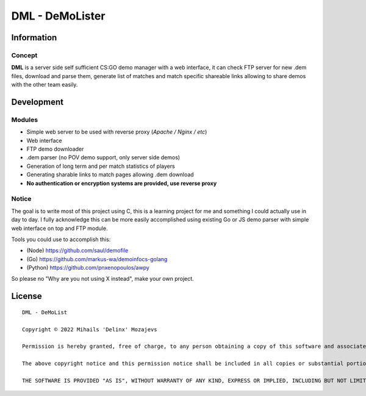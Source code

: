 ===============
DML - DeMoLister
===============

Information
======

Concept
-----------

**DML** is a server side self sufficient CS:GO demo manager with a web interface, it can check FTP server for new .dem files, download and parse them, generate list of matches and match specific shareable links allowing to share demos with the other team easily.


Development
======

Modules
-----------
* Simple web server to be used with reverse proxy (*Apache / Nginx / etc*)
* Web interface
* FTP demo downloader
* .dem parser (no POV demo support, only server side demos)
* Generation of long term and per match statistics of players
* Generating sharable links to match pages allowing .dem download
* **No authentication or encryption systems are provided, use reverse proxy**

Notice
-----------
The goal is to write most of this project using C, this is a learning project for me and something I could actually use in day to day. I fully acknowledge this can be more easily accomplished using existing Go or JS demo parser with simple web interface on top and FTP module.

Tools you could use to accomplish this: 

* (Node)   https://github.com/saul/demofile
* (Go)     https://github.com/markus-wa/demoinfocs-golang
* (Python) https://github.com/pnxenopoulos/awpy

So please no "Why are you not using X instead", make your own project. 

License
======
::

	DML - DeMoList

	Copyright © 2022 Mihails 'Delinx' Mozajevs

	Permission is hereby granted, free of charge, to any person obtaining a copy of this software and associated documentation files (the "Software"), to deal in the Software without restriction, including without limitation the rights to use, copy, modify, merge, publish, distribute, sublicense, and/or sell copies of the Software, and to permit persons to whom the Software is furnished to do so, subject to the following conditions:

	The above copyright notice and this permission notice shall be included in all copies or substantial portions of the Software.

	THE SOFTWARE IS PROVIDED "AS IS", WITHOUT WARRANTY OF ANY KIND, EXPRESS OR IMPLIED, INCLUDING BUT NOT LIMITED TO THE WARRANTIES OF MERCHANTABILITY, FITNESS FOR A PARTICULAR PURPOSE AND NONINFRINGEMENT. IN NO EVENT SHALL THE AUTHORS OR COPYRIGHT HOLDERS BE LIABLE FOR ANY CLAIM, DAMAGES OR OTHER LIABILITY, WHETHER IN AN ACTION OF CONTRACT, TORT OR OTHERWISE, ARISING FROM, OUT OF OR IN CONNECTION WITH THE SOFTWARE OR THE USE OR OTHER DEALINGS IN THE SOFTWARE.